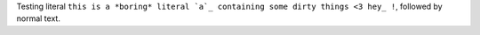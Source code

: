 Testing literal ``this is a *boring* literal `a`_ containing some dirty things <3 hey_ !``, followed by normal text.
